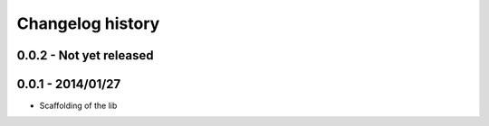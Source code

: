 Changelog history
=================

0.0.2 - Not yet released
------------------------

0.0.1 - 2014/01/27
------------------

- Scaffolding of the lib
